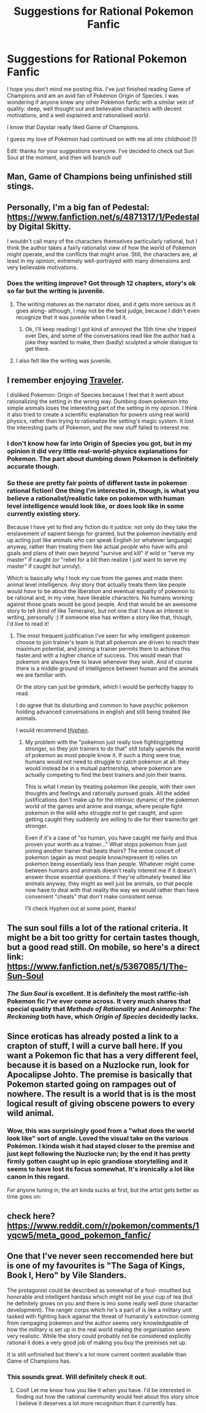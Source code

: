 #+TITLE: Suggestions for Rational Pokemon Fanfic

* Suggestions for Rational Pokemon Fanfic
:PROPERTIES:
:Author: Thulahn
:Score: 6
:DateUnix: 1526725423.0
:DateShort: 2018-May-19
:END:
I hope you don't mind me posting this. I've just finished reading Game of Champions and am an avid fan of Pokémon Origin of Species. I was wondering if anyone knew any other Pokémon fanfic with a similar vein of quality: deep, well thought out and believable characters with decent motivations, and a well explained and rationalised world.

I know that Daystar really liked Game of Champions.

I guess my love of Pokémon had continued on with me all into childhood (!)

Edit: thanks for your suggestions everyone. I've decided to check out Sun Soul at the moment, and then will branch out!


** Man, Game of Champions being unfinished still stings.
:PROPERTIES:
:Author: Menolith
:Score: 11
:DateUnix: 1526728835.0
:DateShort: 2018-May-19
:END:


** Personally, I'm a big fan of Pedestal: [[https://www.fanfiction.net/s/4871317/1/Pedestal]] by Digital Skitty.

I wouldn't call many of the characters themselves particularly rational, but I think the author takes a fairly rationalist view of how the world of Pokemon might operate, and the conflicts that might arise. Still, the characters are, at least in my opinion, extremely well-portrayed with many dimensions and very believable motivations.
:PROPERTIES:
:Author: VilhalmFeidhlim
:Score: 6
:DateUnix: 1526743176.0
:DateShort: 2018-May-19
:END:

*** Does the writing improve? Got through 12 chapters, story's ok so far but the writing is juvenile.
:PROPERTIES:
:Author: LazarusRises
:Score: 2
:DateUnix: 1526889155.0
:DateShort: 2018-May-21
:END:

**** The writing matures as the narrator does, and it gets more serious as it goes along- although, I may not be the best judge, because I didn't even recognize that it was juvenile when I read it.
:PROPERTIES:
:Author: VilhalmFeidhlim
:Score: 2
:DateUnix: 1526903482.0
:DateShort: 2018-May-21
:END:

***** Ok, I'll keep reading! I got kind of annoyed the 15th time she tripped over Des, and some of the conversations read like the author had a joke they wanted to make, then (badly) sculpted a whole dialogue to get there.
:PROPERTIES:
:Author: LazarusRises
:Score: 2
:DateUnix: 1526909445.0
:DateShort: 2018-May-21
:END:


**** I also felt like the writing was juvenile.
:PROPERTIES:
:Author: Thulahn
:Score: 1
:DateUnix: 1526930499.0
:DateShort: 2018-May-21
:END:


** I remember enjoying [[https://www.fanfiction.net/s/8466693/1/Traveler][Traveler]].

I disliked Pokemon: Origin of Species because I feel that it went about rationalizing the setting in the wrong way. Dumbing down pokemon into simple animals loses the interesting part of the setting in my opinion. I think it also tried to create a scientific explanation for powers using real world physics, rather than trying to rationalize the setting's magic system. It lost the interesting parts of Pokemon, and the new stuff failed to interest me.
:PROPERTIES:
:Author: gfe98
:Score: 5
:DateUnix: 1526929556.0
:DateShort: 2018-May-21
:END:

*** I don't know how far into Origin of Species you got, but in my opinion it did very little real-world-physics explanations for Pokemon. The part about dumbing down Pokemon is definitely accurate though.
:PROPERTIES:
:Author: gbear605
:Score: 3
:DateUnix: 1526968747.0
:DateShort: 2018-May-22
:END:


*** So these are pretty fair points of different taste in pokemon rational fiction! One thing I'm interested in, though, is what you believe a rationalist/realistic take on pokemon with human level intelligence would look like, or does look like in some currently existing story.

Because I have yet to find any fiction do it justice: not only do they take the enslavement of sapient beings for granted, but the pokemon inevitably end up acting just like animals who can speak English (or whatever language) anyway, rather than treating them like actual /people/ who have wills and goals and plans of their own beyond "survive and kill" if wild or "serve my master" if caught (or "rebel for a bit then realize I just want to serve my master" if caught but unruly).

Which is basically why I took my cue from the games and made them animal level intelligence. Any story that actually treats them like people would /have/ to be about the liberation and eventual equality of pokemon to be rational and, in my view, have likeable characters. No humans working against those goals would be good people. And that would be an awesome story to tell (kind of like Temeraire), but not one that I have an interest in writing, personally :) If someone else has written a story like that, though, I'd live to read it!
:PROPERTIES:
:Author: DaystarEld
:Score: 3
:DateUnix: 1527106253.0
:DateShort: 2018-May-24
:END:

**** The most frequent justification I've seen for why intelligent pokemon choose to join trainer's team is that all pokemon are driven to reach their maximum potential, and joining a trainer permits them to achieve this faster.and with a higher chance of success. This would mean that pokemon are always free to leave whenever they wish. And of course there is a middle ground of intelligence between human and the animals we are familiar with.

Or the story can just be grimdark, which I would be perfectly happy to read.

I do agree that its disturbing and common to have psychic pokemon holding advanced conversations in english and still being treated like animals.

I would recommend [[https://forums.sufficientvelocity.com/threads/hyphen-pokemon-r-s-e.9539/][Hyphen]].
:PROPERTIES:
:Author: gfe98
:Score: 1
:DateUnix: 1527109372.0
:DateShort: 2018-May-24
:END:

***** My problem with the "pokemon just really love fighting/getting stronger, so they join trainers to do that" still totally upends the world of pokemon as most people know it. If such a thing were true, humans would not need to struggle to catch pokemon at all: they would instead be in a mutual partnership, where pokemon are actually competing to find the best trainers and join their teams.

This is what I mean by treating pokemon like people, with their own thoughts and feelings and rationally pursued goals. All the added justifications don't make up for the intrinsic dynamic of the pokemon world of the games and anime and manga, where people fight pokemon in the wild who struggle /not/ to get caught, and upon getting caught they suddenly are willing to die for their trainer/to get stronger.

Even if it's a case of "so human, you have caught me fairly and thus proven your worth as a trainer..." What stops pokemon from just joining another trainer that beats theirs? The entire conceit of pokemon (again as most people know/represent it) relies on pokemon being essentially less than people. Whatever might come between humans and animals doesn't really interest me if it doesn't answer those essential questions: if they're ultimately treated like animals anyway, they might as well just be animals, so that people now have to deal with that reality the way we would rather than have convenient "cheats" that don't make consistent sense.

I'll check Hyphen out at some point, thanks!
:PROPERTIES:
:Author: DaystarEld
:Score: 4
:DateUnix: 1527110086.0
:DateShort: 2018-May-24
:END:


** The sun soul fills a lot of the rational criteria. It might be a bit too gritty for certain tastes though, but a good read still. On mobile, so here's a direct link: [[https://www.fanfiction.net/s/5367085/1/The-Sun-Soul]]
:PROPERTIES:
:Score: 3
:DateUnix: 1526982907.0
:DateShort: 2018-May-22
:END:

*** /The Sun Soul/ is excellent. It is definitely the most rat!fic-ish Pokemon fic /I've/ ever come across. It very much shares that special quality that /Methods of Rationality/ and /Animorphs: The Reckoning/ both have, which /Origin of Species/ decidedly lacks.
:PROPERTIES:
:Author: Ephemeralen
:Score: 1
:DateUnix: 1527139388.0
:DateShort: 2018-May-24
:END:


** Since eroticas has already posted a link to a crapton of stuff, I will a curve ball here. If you want a Pokemon fic that has a very different feel, because it is based on a Nuzlocke run, look for Apocalipse Johto. The premise is basically that Pokemon started going on rampages out of nowhere. The result is a world that is is the most logical result of giving obscene powers to every wild animal.
:PROPERTIES:
:Author: Icare0
:Score: 3
:DateUnix: 1526855650.0
:DateShort: 2018-May-21
:END:

*** Wow, this was surprisingly good from a "what does the world look like" sort of angle. Loved the visual take on the various Pokémon. I kinda wish it had stayed closer to the premise and just kept following the Nuzlocke run; by the end it has pretty firmly gotten caught up in epic grandiose storytelling and it seems to have lost its focus somewhat. It's ironically a lot like canon in this regard.

For anyone tuning in, the art kinda sucks at first, but the artist gets better as time goes on: [[http://www.paragonsigma.com/images/nuzlocke/candaceink0163.jpg]]
:PROPERTIES:
:Author: ketura
:Score: 1
:DateUnix: 1526918105.0
:DateShort: 2018-May-21
:END:


** check here? [[https://www.reddit.com/r/pokemon/comments/1yqcw5/meta_good_pokemon_fanfic/]]
:PROPERTIES:
:Author: eroticas
:Score: 2
:DateUnix: 1526742541.0
:DateShort: 2018-May-19
:END:


** One that I've never seen reccomended here but is one of my favourites is "The Saga of Kings, Book I, Hero" by Vile Slanders.

The protagonist could be described as somewhat of a foul- mouthed but honorable and intelligent hardass which might not be your cup of tea (but he definitely grows on you and there is imo some really well done character development). The ranger corps which he's a part of is like a military unit tasked with fighting back against the threat of humanity's extinction coming from rampaging pokemon and the author seems very knowledgeable of how the military is set up in the real world making the organisation seem very realistic. While the story could probably not be considered explicitly rational it does a very good job of making you buy the premises set up.

It is still unfinished but there's a lot more current content available than Game of Champions has.
:PROPERTIES:
:Author: Jon_unclearlastname
:Score: 2
:DateUnix: 1527150895.0
:DateShort: 2018-May-24
:END:

*** This sounds great. Will definitely check it out.
:PROPERTIES:
:Author: Thulahn
:Score: 1
:DateUnix: 1527151273.0
:DateShort: 2018-May-24
:END:

**** Cool! Let me know how you like it when you have. I'd be interested in finding out how the rational community would feel about this story since I believe it deserves a lot more recognition than it currently has.
:PROPERTIES:
:Author: Jon_unclearlastname
:Score: 2
:DateUnix: 1527159598.0
:DateShort: 2018-May-24
:END:
